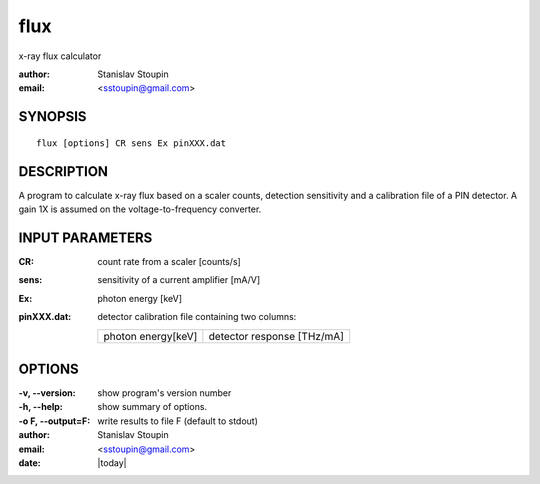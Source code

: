 
.. _flux:

************
flux
************

x-ray flux calculator

:author: Stanislav Stoupin
:email:  <sstoupin@gmail.com>

SYNOPSIS
============

::

       flux [options] CR sens Ex pinXXX.dat

DESCRIPTION
============

A program to calculate x-ray flux based on a scaler counts, detection sensitivity and 
a calibration file of a PIN detector. A gain 1X is assumed on the voltage-to-frequency converter.


INPUT PARAMETERS
=================

:CR: count rate from a scaler [counts/s]

:sens: sensitivity of a current amplifier [mA/V]

:Ex: photon energy [keV]

:pinXXX.dat: detector calibration file containing two columns: 

             ==================  ===========================
             photon energy[keV]  detector response [THz/mA]
             ==================  ===========================
    
OPTIONS
============

:-v, --version:
       show program's version number

:-h, --help:
       show summary of options.

:-o F, --output=F:
       write results to file F (default to stdout)

:author: Stanislav Stoupin
:email:  <sstoupin@gmail.com>
:date: |today|
